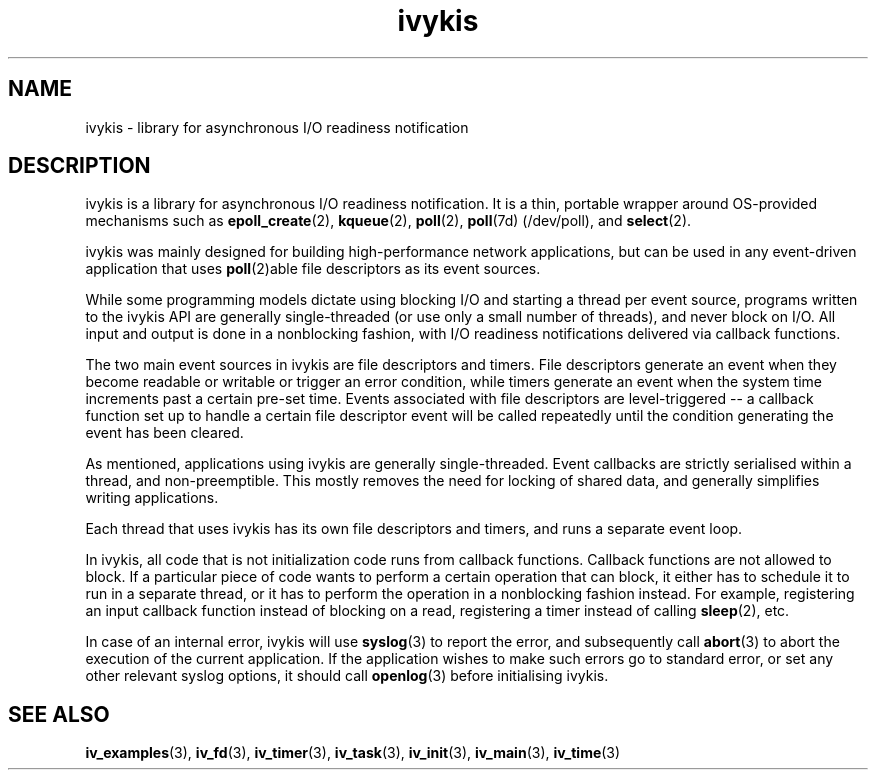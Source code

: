 .\" This man page is Copyright (C) 2003, 2010 Lennert Buytenhek.
.\" Permission is granted to distribute possibly modified copies
.\" of this page provided the header is included verbatim,
.\" and in case of nontrivial modification author and date
.\" of the modification is added to the header.
.TH ivykis 3 2010-08-15 "ivykis" "ivykis programmer's manual"
.SH NAME
ivykis \- library for asynchronous I/O readiness notification
.SH DESCRIPTION
ivykis is a library for asynchronous I/O readiness notification.
It is a thin, portable wrapper around OS-provided mechanisms such as
.BR epoll_create (2),
.BR kqueue (2),
.BR poll (2),
.BR poll (7d)
(/dev/poll), and
.BR select (2).
.PP
ivykis was mainly designed for building high-performance network
applications, but can be used in any event-driven application that
uses
.BR poll (2)able
file descriptors as its event sources.
.PP
While some programming models dictate using blocking I/O and starting
a thread per event source, programs written to the ivykis API are
generally single-threaded (or use only a small number of threads),
and never block on I/O.  All input and output is done in a nonblocking
fashion, with I/O readiness notifications delivered via callback
functions.
.PP
The two main event sources in ivykis are file descriptors and timers.
File descriptors generate an event when they become readable or
writable or trigger an error condition, while timers generate an event
when the system time increments past a certain pre-set time.  Events
associated with file descriptors are level-triggered -- a callback
function set up to handle a certain file descriptor event will be
called repeatedly until the condition generating the event has been
cleared.
.PP
As mentioned, applications using ivykis are generally single-threaded.
Event callbacks are strictly serialised within a thread, and
non-preemptible.  This mostly removes the need for locking of shared
data, and generally simplifies writing applications.
.PP
Each thread that uses ivykis has its own file descriptors and timers,
and runs a separate event loop.
.PP
In ivykis, all code that is not initialization code runs from callback
functions.  Callback functions are not allowed to block.  If a
particular piece of code wants to perform a certain operation that can
block, it either has to schedule it to run in a separate thread, or it
has to perform the operation in a nonblocking fashion instead.  For
example, registering an input callback function instead of blocking
on a read, registering a timer instead of calling
.BR sleep (2),
etc.
.PP
In case of an internal error, ivykis will use
.BR syslog (3)
to report the error, and subsequently call
.BR abort (3)
to abort the execution of the current application.  If the application
wishes to make such errors go to standard error, or set any other relevant
syslog options, it should call
.BR openlog (3)
before initialising ivykis.
.SH "SEE ALSO"
.BR iv_examples (3),
.BR iv_fd (3),
.BR iv_timer (3),
.BR iv_task (3),
.BR iv_init (3),
.BR iv_main (3),
.BR iv_time (3)
